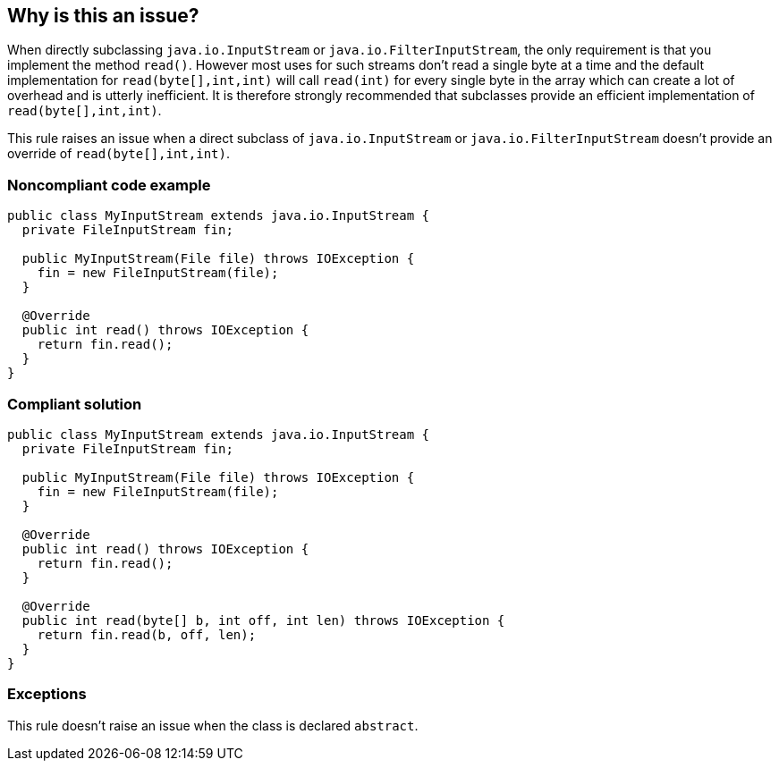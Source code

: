 == Why is this an issue?

When directly subclassing ``++java.io.InputStream++`` or ``++java.io.FilterInputStream++``, the only requirement is that you implement the method ``++read()++``. However most uses for such streams don't read a single byte at a time and the default implementation for ``++read(byte[],int,int)++`` will call ``++read(int)++`` for every single byte in the array which can create a lot of overhead and is utterly inefficient. It is therefore strongly recommended that subclasses provide an efficient implementation of ``++read(byte[],int,int)++``.


This rule raises an issue when a direct subclass of ``++java.io.InputStream++`` or ``++java.io.FilterInputStream++`` doesn't provide an override of ``++read(byte[],int,int)++``.


=== Noncompliant code example

[source,java]
----
public class MyInputStream extends java.io.InputStream {
  private FileInputStream fin;

  public MyInputStream(File file) throws IOException {
    fin = new FileInputStream(file);
  }

  @Override
  public int read() throws IOException {
    return fin.read();
  }
}
----


=== Compliant solution

[source,java]
----
public class MyInputStream extends java.io.InputStream {
  private FileInputStream fin;

  public MyInputStream(File file) throws IOException {
    fin = new FileInputStream(file);
  }

  @Override
  public int read() throws IOException {
    return fin.read();
  }

  @Override
  public int read(byte[] b, int off, int len) throws IOException {
    return fin.read(b, off, len);
  }
}
----


=== Exceptions

This rule doesn't raise an issue when the class is declared ``++abstract++``.


ifdef::env-github,rspecator-view[]

'''
== Implementation Specification
(visible only on this page)

=== Message

* Provide an override of "read(byte[],int,int)" for this class.


=== Highlighting

Class name declaration


'''
== Comments And Links
(visible only on this page)

=== relates to: S4349

endif::env-github,rspecator-view[]
